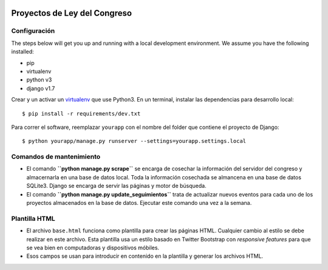 |Build Status| |Cover alls|


Proyectos de Ley del Congreso
=============================


Configuración
-------------

The steps below will get you up and running with a local development environment. We assume you have the following installed:

* pip
* virtualenv
* python v3
* django v1.7

Crear y un activar un virtualenv_ que use Python3. En un terminal, instalar 
las dependencias para desarrollo local::

    $ pip install -r requirements/dev.txt

.. _virtualenv: http://docs.python-guide.org/en/latest/dev/virtualenvs/

Para correr el software, reemplazar ``yourapp`` con el nombre
del folder que contiene el proyecto de Django::

    $ python yourapp/manage.py runserver --settings=yourapp.settings.local


Comandos de mantenimiento
-------------------------
* El comando **``python manage.py scrape``** se encarga de cosechar la
  información del servidor del congreso y almacernarla en una base de datos
  local. Toda la información cosechada se almancena en una base de datos
  SQLite3. Django se encarga de servir las páginas y motor de búsqueda.
* El comando **``python manage.py update_seguimientos``** trata de actualizar
  nuevos eventos para cada uno de los proyectos almacenados en la base de
  datos. Ejecutar este comando una vez a la semana.

Plantilla HTML
--------------
* El archivo ``base.html`` funciona como plantilla para crear las páginas HTML.
  Cualquier cambio al estilo se debe realizar en este archivo. Esta plantilla
  usa un estilo basado en Twitter Bootstrap con *responsive features* para que
  se vea bien en computadoras y dispositivos móbiles.
* Esos campos se usan para introducir en contenido en la plantilla y generar
  los archivos HTML.

.. |Build Status| image:: https://travis-ci.org/aniversarioperu/proyectos_de_ley.svg?branch=master
   :target: https://travis-ci.org/aniversarioperu/proyectos_de_ley
.. |Cover alls| image:: https://coveralls.io/repos/aniversarioperu/proyectos_de_ley/badge.png
   :target: https://coveralls.io/r/aniversarioperu/proyectos_de_ley
